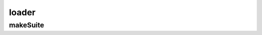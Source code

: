 .. py:module:: loader

loader
======


makeSuite
---------

.. py:method:: makeSuite(test_case)

    Возвращает :py:class:`unittest.TestSuite`

    .. code-block:: py

        suite = makeSuite(SomeTestCase)
